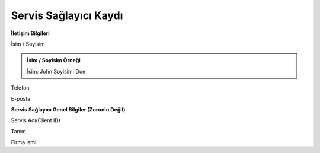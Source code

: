 **Servis Sağlayıcı Kaydı**
--------------

**İletişim Bilgileri**

.. admonition:: İsim / Soyisim Örneği
İsim / Soyisim

.. admonition:: İsim / Soyisim Örneği

   İsim: John
   Soyisim: Doe

.. admonition::
Telefon

.. admonition::
E-posta

**Servis Sağlayıcı Genel Bilgiler (Zorunlu Değil)**

.. admonition::
Servis Adı(Client ID)

.. admonition::
Tanım

.. admonition::
Firma İsmi
